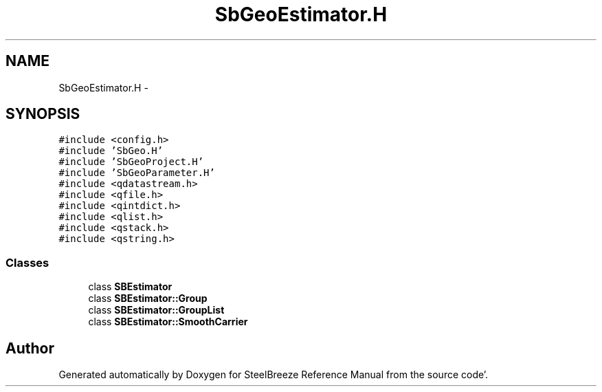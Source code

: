 .TH "SbGeoEstimator.H" 3 "Mon May 14 2012" "Version 2.0.2" "SteelBreeze Reference Manual" \" -*- nroff -*-
.ad l
.nh
.SH NAME
SbGeoEstimator.H \- 
.SH SYNOPSIS
.br
.PP
\fC#include <config\&.h>\fP
.br
\fC#include 'SbGeo\&.H'\fP
.br
\fC#include 'SbGeoProject\&.H'\fP
.br
\fC#include 'SbGeoParameter\&.H'\fP
.br
\fC#include <qdatastream\&.h>\fP
.br
\fC#include <qfile\&.h>\fP
.br
\fC#include <qintdict\&.h>\fP
.br
\fC#include <qlist\&.h>\fP
.br
\fC#include <qstack\&.h>\fP
.br
\fC#include <qstring\&.h>\fP
.br

.SS "Classes"

.in +1c
.ti -1c
.RI "class \fBSBEstimator\fP"
.br
.ti -1c
.RI "class \fBSBEstimator::Group\fP"
.br
.ti -1c
.RI "class \fBSBEstimator::GroupList\fP"
.br
.ti -1c
.RI "class \fBSBEstimator::SmoothCarrier\fP"
.br
.in -1c
.SH "Author"
.PP 
Generated automatically by Doxygen for SteelBreeze Reference Manual from the source code'\&.
